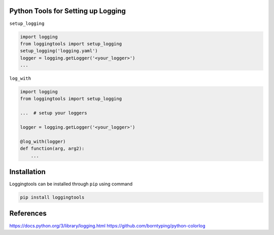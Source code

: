 Python Tools for Setting up Logging
-----------------------------------
|Travis| |Appveoyr| |Codecov| |QuantifiedCode| |Pyup| |Gitter|


.. |Pyup| image:: https://pyup.io/repos/github/jaantollander/loggingtools/shield.svg
   :target: https://pyup.io/repos/github/jaantollander/loggingtools/
   :alt: Updates

.. |QuantifiedCode| image:: https://www.quantifiedcode.com/api/v1/project/2eae31e4b5ce4a96b01394a3337a9fde/badge.svg
   :target: https://www.quantifiedcode.com/app/project/2eae31e4b5ce4a96b01394a3337a9fde
   :alt: Code issues

.. |Travis| image:: https://travis-ci.org/jaantollander/loggingtools.svg?branch=master
   :target: https://travis-ci.org/jaantollander/loggingtools
   :alt: Travis continuous intergration

.. |Appveoyr| image:: https://ci.appveyor.com/api/projects/status/4ix406f1jpgj952t?svg=true
   :target: https://ci.appveyor.com/project/jaantollander/loggingtools
   :alt: Appveoyr continuous intergration

.. |Codecov| image:: https://codecov.io/gh/jaantollander/loggingtools/branch/master/graph/badge.svg
   :target: https://codecov.io/gh/jaantollander/loggingtools
   :alt: Codecov coverage hosting

.. |Gitter| image:: https://badges.gitter.im/loggingtools/Lobby.svg
   :alt: Join the chat at https://gitter.im/loggingtools/Lobby
   :target: https://gitter.im/loggingtools/Lobby?utm_source=badge&utm_medium=badge&utm_campaign=pr-badge&utm_content=badge

.. todo:: Command line client instruction

``setup_logging``

.. code-block:: python

   import logging
   from loggingtools import setup_logging
   setup_logging('logging.yaml')
   logger = logging.getLogger('<your_logger>')
   ...


``log_with``

.. code-block:: python

   import logging
   from loggingtools import setup_logging

   ...  # setup your loggers

   logger = logging.getLogger('<your_logger>')

   @log_with(logger)
   def function(arg, arg2):
       ...


Installation
------------
Loggingtools can be installed through ``pip`` using command

.. code-block:: bash

   pip install loggingtools


References
----------
https://docs.python.org/3/library/logging.html
https://github.com/borntyping/python-colorlog
